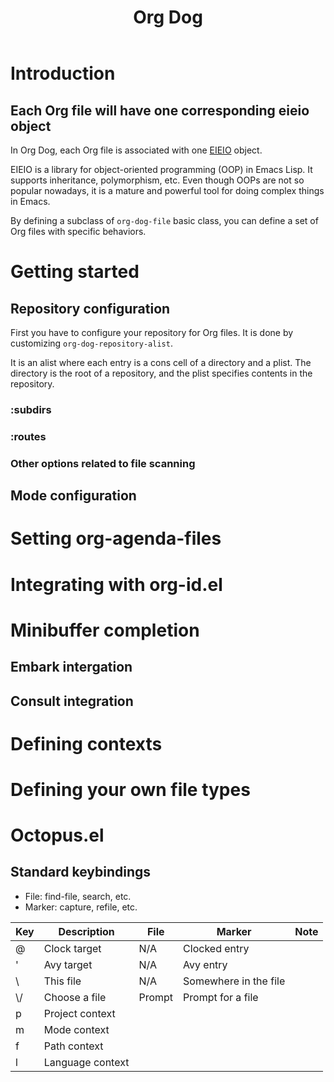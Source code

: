 #+title: Org Dog
#+TEXINFO_DIR_CATEGORY: Emacs
#+TEXINFO_DIR_TITLE: Twist: (emacs-twist)
#+TEXINFO_DIR_DESC: Build an Emacs configuration with Nix.
* Introduction
** Each Org file will have one corresponding eieio object
In Org Dog, each Org file is associated with one [[info:eieio][EIEIO]] object.

EIEIO is a library for object-oriented programming (OOP) in Emacs Lisp.
It supports inheritance, polymorphism, etc.
Even though OOPs are not so popular nowadays, it is a mature and powerful tool for doing complex things in Emacs.

By defining a subclass of =org-dog-file= basic class, you can define a set of Org files with specific behaviors.
* Getting started
** Repository configuration
First you have to configure your repository for Org files.
It is done by customizing =org-dog-repository-alist=.

It is an alist where each entry is a cons cell of a directory and a plist.
The directory is the root of a repository, and the plist specifies contents in the repository.
*** :subdirs
*** :routes
*** Other options related to file scanning
** Mode configuration
* Setting org-agenda-files
* Integrating with org-id.el
* Minibuffer completion
** Embark intergation
** Consult integration
* Defining contexts
* Defining your own file types
* Octopus.el
** Standard keybindings
- File: find-file, search, etc.
- Marker: capture, refile, etc.

| Key | Description      | File   | Marker                | Note |
|-----+------------------+--------+-----------------------+------|
| @   | Clock target     | N/A    | Clocked entry         |      |
| '   | Avy target       | N/A    | Avy entry             |      |
| \   | This file        | N/A    | Somewhere in the file |      |
| \/  | Choose a file    | Prompt | Prompt for a file     |      |
| p   | Project context  |        |                       |      |
| m   | Mode context     |        |                       |      |
| f   | Path context     |        |                       |      |
| l   | Language context |        |                       |      |

